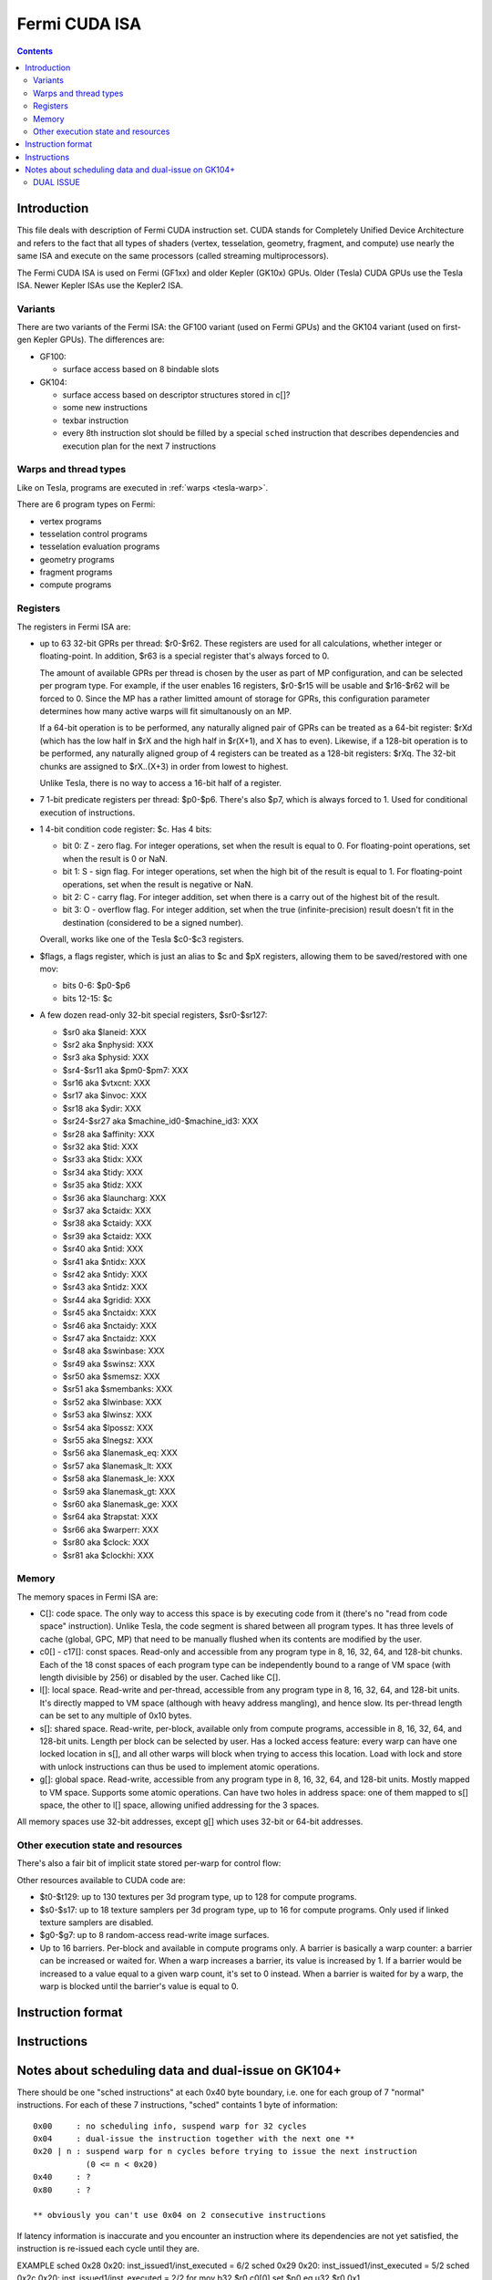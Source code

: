 .. _fermi-isa:

==============
Fermi CUDA ISA
==============

.. contents::


Introduction
============

This file deals with description of Fermi CUDA instruction set.  CUDA stands
for Completely Unified Device Architecture and refers to the fact that all
types of shaders (vertex, tesselation, geometry, fragment, and compute) use
nearly the same ISA and execute on the same processors (called streaming
multiprocessors).

The Fermi CUDA ISA is used on Fermi (GF1xx) and older Kepler (GK10x) GPUs.
Older (Tesla) CUDA GPUs use the Tesla ISA. Newer Kepler ISAs use the Kepler2
ISA.

Variants
--------

There are two variants of the Fermi ISA: the GF100 variant (used on Fermi
GPUs) and the GK104 variant (used on first-gen Kepler GPUs).  The differences
are:

- GF100:

  - surface access based on 8 bindable slots

- GK104:

  - surface access based on descriptor structures stored in c[]?
  - some new instructions
  - texbar instruction
  - every 8th instruction slot should be filled by a special ``sched``
    instruction that describes dependencies and execution plan for the next
    7 instructions

.. todo:: rather incomplete.

Warps and thread types
----------------------

Like on Tesla, programs are executed in :ref:`warps <tesla-warp>`.

There are 6 program types on Fermi:

- vertex programs
- tesselation control programs
- tesselation evaluation programs
- geometry programs
- fragment programs
- compute programs

.. todo:: and vertex programs 2?

.. todo:: figure out the exact differences between these & the pipeline
   configuration business

Registers
---------

The registers in Fermi ISA are:

- up to 63 32-bit GPRs per thread: $r0-$r62.  These registers are used for
  all calculations, whether integer or floating-point.  In addition, $r63
  is a special register that's always forced to 0.

  The amount of available GPRs per thread is chosen by the user as part of MP
  configuration, and can be selected per program type.  For example, if
  the user enables 16 registers, $r0-$r15 will be usable and $r16-$r62 will be
  forced to 0.  Since the MP has a rather limitted amount of storage for GPRs,
  this configuration parameter determines how many active warps will fit
  simultanously on an MP.
  
  If a 64-bit operation is to be performed, any naturally aligned pair of GPRs
  can be treated as a 64-bit register: $rXd (which has the low half in $rX and
  the high half in $r(X+1), and X has to even). Likewise, if a 128-bit
  operation is to be performed, any naturally aligned group of 4 registers
  can be treated as a 128-bit registers: $rXq. The 32-bit chunks are assigned
  to $rX..(X+3) in order from lowest to highest.

  Unlike Tesla, there is no way to access a 16-bit half of a register.

- 7 1-bit predicate registers per thread: $p0-$p6.  There's also $p7, which is
  always forced to 1.  Used for conditional execution of instructions.

- 1 4-bit condition code register: $c.  Has 4 bits:

  - bit 0: Z - zero flag.  For integer operations, set when the result is equal
    to 0.  For floating-point operations, set when the result is 0 or NaN.

  - bit 1: S - sign flag.  For integer operations, set when the high bit of
    the result is equal to 1.  For floating-point operations, set when
    the result is negative or NaN.

  - bit 2: C - carry flag.  For integer addition, set when there is a carry out
    of the highest bit of the result.

  - bit 3: O - overflow flag.  For integer addition, set when the true
    (infinite-precision) result doesn't fit in the destination (considered to
    be a signed number).

  Overall, works like one of the Tesla $c0-$c3 registers.

- $flags, a flags register, which is just an alias to $c and $pX registers,
  allowing them to be saved/restored with one mov:

  - bits 0-6: $p0-$p6
  - bits 12-15: $c

- A few dozen read-only 32-bit special registers, $sr0-$sr127:

  - $sr0 aka $laneid: XXX
  - $sr2 aka $nphysid: XXX
  - $sr3 aka $physid: XXX
  - $sr4-$sr11 aka $pm0-$pm7: XXX
  - $sr16 aka $vtxcnt: XXX
  - $sr17 aka $invoc: XXX
  - $sr18 aka $ydir: XXX
  - $sr24-$sr27 aka $machine_id0-$machine_id3: XXX
  - $sr28 aka $affinity: XXX
  - $sr32 aka $tid: XXX
  - $sr33 aka $tidx: XXX
  - $sr34 aka $tidy: XXX
  - $sr35 aka $tidz: XXX
  - $sr36 aka $launcharg: XXX
  - $sr37 aka $ctaidx: XXX
  - $sr38 aka $ctaidy: XXX
  - $sr39 aka $ctaidz: XXX
  - $sr40 aka $ntid: XXX
  - $sr41 aka $ntidx: XXX
  - $sr42 aka $ntidy: XXX
  - $sr43 aka $ntidz: XXX
  - $sr44 aka $gridid: XXX
  - $sr45 aka $nctaidx: XXX
  - $sr46 aka $nctaidy: XXX
  - $sr47 aka $nctaidz: XXX
  - $sr48 aka $swinbase: XXX
  - $sr49 aka $swinsz: XXX
  - $sr50 aka $smemsz: XXX
  - $sr51 aka $smembanks: XXX
  - $sr52 aka $lwinbase: XXX
  - $sr53 aka $lwinsz: XXX
  - $sr54 aka $lpossz: XXX
  - $sr55 aka $lnegsz: XXX
  - $sr56 aka $lanemask_eq: XXX
  - $sr57 aka $lanemask_lt: XXX
  - $sr58 aka $lanemask_le: XXX
  - $sr59 aka $lanemask_gt: XXX
  - $sr60 aka $lanemask_ge: XXX
  - $sr64 aka $trapstat: XXX
  - $sr66 aka $warperr: XXX
  - $sr80 aka $clock: XXX
  - $sr81 aka $clockhi: XXX

.. todo:: figure out and document the SRs

Memory
------

The memory spaces in Fermi ISA are:

- C[]: code space.  The only way to access this space is by executing code
  from it (there's no "read from code space" instruction).  Unlike Tesla,
  the code segment is shared between all program types.  It has three levels
  of cache (global, GPC, MP) that need to be manually flushed when its
  contents are modified by the user.

- c0[] - c17[]: const spaces.  Read-only and accessible from any program type
  in 8, 16, 32, 64, and 128-bit chunks.  Each of the 18 const spaces of each
  program type can be independently bound to a range of VM space (with length
  divisible by 256) or disabled by the user. Cached like C[].

  .. todo:: figure out the semi-special c16[]/c17[].

- l[]: local space.  Read-write and per-thread, accessible from any program
  type in 8, 16, 32, 64, and 128-bit units.  It's directly mapped to VM space
  (although with heavy address mangling), and hence slow.  Its per-thread
  length can be set to any multiple of 0x10 bytes.

- s[]: shared space.  Read-write, per-block, available only from compute
  programs, accessible in 8, 16, 32, 64, and 128-bit units.  Length per block
  can be selected by user.  Has a locked access feature: every warp can have
  one locked location in s[], and all other warps will block when trying
  to access this location.  Load with lock and store with unlock instructions
  can thus be used to implement atomic operations.

  .. todo:: size granularity?

  .. todo:: other program types?

- g[]: global space.  Read-write, accessible from any program type in 8, 16,
  32, 64, and 128-bit units.  Mostly mapped to VM space.  Supports some atomic
  operations.  Can have two holes in address space: one of them mapped to s[]
  space, the other to l[] space, allowing unified addressing for the 3 spaces.

All memory spaces use 32-bit addresses, except g[] which uses 32-bit or 64-bit
addresses.

.. todo:: describe the shader input spaces

Other execution state and resources
-----------------------------------

There's also a fair bit of implicit state stored per-warp for control flow:

.. todo:: describe me

Other resources available to CUDA code are:

- $t0-$t129: up to 130 textures per 3d program type, up to 128 for compute
  programs.

- $s0-$s17: up to 18 texture samplers per 3d program type, up to 16 for compute
  programs.  Only used if linked texture samplers are disabled.

- $g0-$g7: up to 8 random-access read-write image surfaces.

- Up to 16 barriers.  Per-block and available in compute programs only.
  A barrier is basically a warp counter: a barrier can be increased or waited
  for.  When a warp increases a barrier, its value is increased by 1.  If
  a barrier would be increased to a value equal to a given warp count, it's
  set to 0 instead.  When a barrier is waited for by a warp, the warp is
  blocked until the barrier's value is equal to 0.

.. todo:: not true for GK104. Not complete either.


Instruction format
==================

.. todo:: write me


Instructions
============

.. todo:: write me


Notes about scheduling data and dual-issue on GK104+
====================================================

There should be one "sched instructions" at each 0x40 byte boundary, i.e. one
for each group of 7 "normal" instructions.
For each of these 7 instructions, "sched" containts 1 byte of information:

::

    0x00     : no scheduling info, suspend warp for 32 cycles
    0x04     : dual-issue the instruction together with the next one **
    0x20 | n : suspend warp for n cycles before trying to issue the next instruction
               (0 <= n < 0x20)
    0x40     : ?
    0x80     : ?

    ** obviously you can't use 0x04 on 2 consecutive instructions

If latency information is inaccurate and you encounter an instruction where its
dependencies are not yet satisfied, the instruction is re-issued each cycle
until they are.

EXAMPLE
sched 0x28 0x20: inst_issued1/inst_executed = 6/2
sched 0x29 0x20: inst_issued1/inst_executed = 5/2
sched 0x2c 0x20: inst_issued1/inst_executed = 2/2 for
mov b32 $r0 c0[0]
set $p0 eq u32 $r0 0x1

DUAL ISSUE
----------

General constraints for which instructions can be dual-issued:

- not if same dst
- not if both access different 16-byte ranges inside cX[]
- not if any performs larger than 32 bit memory access
- a = b, b = c is allowed
- g[] access can't be dual-issued, ld seems to require 2 issues even for b32
- f64 ops seem to count as 3 instruction issues and can't be dual-issued with anything
  (GeForce only ?)

SPECIFIC (a X b means a cannot be dual-issued with any of b)
mov gpr   X
mov sreg  X  mov sreg
add int   X
shift     X  shift, mul int, cvt any, ins, popc
mul int   X  mul int, shift, cvt any, ins, popc
cvt any   X  cvt any, shift, mul int, ins, popc
ins       X  ins, shift, mul int, cvt any, popc
popc      X  popc, shift, mul int, cvt any, ins
set any   X  set any
logop     X
slct      X
ld l      X  ld l, ld s
ld s      X  ld s, ld l
